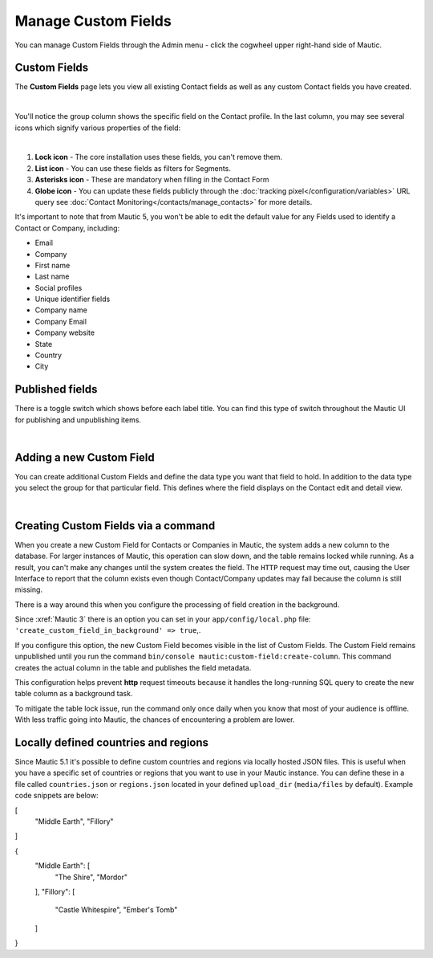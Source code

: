 .. vale off

Manage Custom Fields
####################

.. vale on

You can manage Custom Fields through the Admin menu - click the cogwheel upper right-hand side of Mautic.

.. image:: images/admin-menu.png
    :align: center
    :alt: Screenshot of Admin menu
    :width: 200

Custom Fields
*************

The **Custom Fields** page lets you view all existing Contact fields as well as any custom Contact fields you have created.

.. image:: images/custom-fields.jpeg
    :align: center
    :alt: Screenshot of Custom Field

|

You'll notice the group column shows the specific field on the Contact profile. In the last column, you may see several icons which signify various properties of the field:

.. image:: images/custom-field-icons.png
    :align: center
    :alt: Screenshot of Custom field icons

|

1. **Lock icon** -  The core installation uses these fields, you can't remove them.

2. **List icon** - You can use these fields as filters for Segments.

3. **Asterisks icon** - These are mandatory when filling in the Contact Form

4. **Globe icon** - You can update these fields publicly through the :doc:`tracking pixel</configuration/variables>` URL query see :doc:`Contact Monitoring</contacts/manage_contacts>` for more details.

It's important to note that from Mautic 5, you won't be able to edit the default value for any Fields used to identify a Contact or Company, including:

* Email

* Company

* First name

* Last name

* Social profiles

* Unique identifier fields

* Company name

* Company Email

* Company website

* State

* Country

* City

Published fields
*****************

There is a toggle switch which shows before each label title. You can find this type of switch throughout the Mautic UI for publishing and unpublishing items.

.. only:: html

   .. figure:: images/unpublish-fields.gif

|

.. vale off

Adding a new Custom Field
*************************

.. vale on

You can create additional Custom Fields and define the data type you want that field to hold. In addition to the data type you select the group for that particular field. This defines where the field displays on the Contact edit and detail view.

.. image:: images/new-custom-field.jpeg
    :align: center
    :alt: Screenshot of New Custom Field

|

Creating Custom Fields via a command
************************************

When you create a new Custom Field for Contacts or Companies in Mautic, the system adds a new column to the database. For larger instances of Mautic, this operation can slow down, and the table remains locked while running. As a result, you can't make any changes until the system creates the field. The ``HTTP`` request may time out, causing the User Interface to report that the column exists even though Contact/Company updates may fail because the column is still missing.

There is a way around this when you configure the processing of field creation in the background.

Since :xref:`Mautic 3` there is an option you can set in your ``app/config/local.php`` file: ``'create_custom_field_in_background' => true``,.

If you configure this option, the new Custom Field becomes visible in the list of Custom Fields. The Custom Field remains unpublished until you run the command ``bin/console mautic:custom-field:create-column``. This command creates the actual column in the table and publishes the field metadata.

This configuration helps prevent **http** request timeouts because it handles the long-running SQL query to create the new table column as a background task.

To mitigate the table lock issue, run the command only once daily when you know that most of your audience is offline. With less traffic going into Mautic, the chances of encountering a problem are lower.

Locally defined countries and regions
*************************************

Since Mautic 5.1 it's possible to define custom countries and regions via locally hosted JSON files. This is useful when you have a specific set of countries or regions that you want to use in your Mautic instance. You can define these in a file called ``countries.json`` or ``regions.json`` located in your defined ``upload_dir`` (``media/files`` by default). Example code snippets are below:

.. code:: json

[
  "Middle Earth",
  "Fillory"
]

.. code:: json

{
  "Middle Earth": [
    "The Shire",
    "Mordor"
  ],
  "Fillory": [
    "Castle Whitespire",
    "Ember's Tomb"
  ]
}
